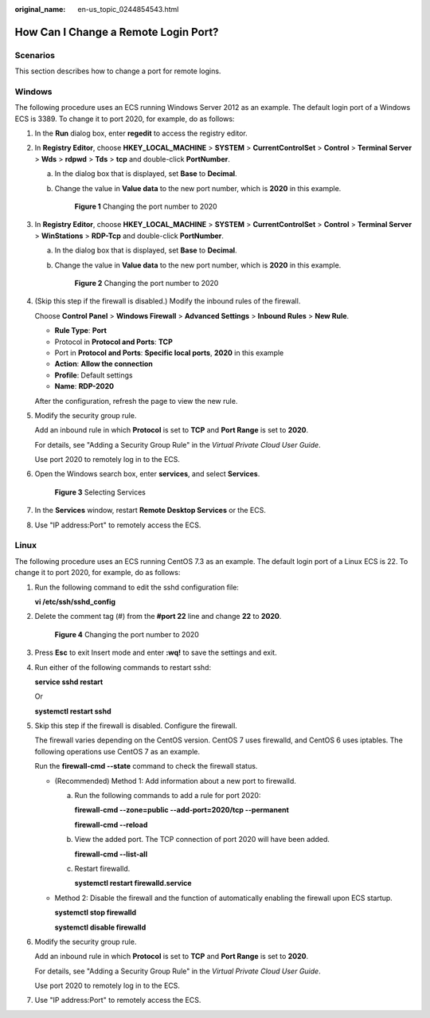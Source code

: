 :original_name: en-us_topic_0244854543.html

.. _en-us_topic_0244854543:

How Can I Change a Remote Login Port?
=====================================

Scenarios
---------

This section describes how to change a port for remote logins.

Windows
-------

The following procedure uses an ECS running Windows Server 2012 as an example. The default login port of a Windows ECS is 3389. To change it to port 2020, for example, do as follows:

#. In the **Run** dialog box, enter **regedit** to access the registry editor.

#. In **Registry Editor**, choose **HKEY_LOCAL_MACHINE** > **SYSTEM** > **CurrentControlSet** > **Control** > **Terminal Server** > **Wds** > **rdpwd** > **Tds** > **tcp** and double-click **PortNumber**.

   a. In the dialog box that is displayed, set **Base** to **Decimal**.

   b. Change the value in **Value data** to the new port number, which is **2020** in this example.


      .. figure:: /_static/images/en-us_image_0244859999.png
         :alt: **Figure 1** Changing the port number to 2020

         **Figure 1** Changing the port number to 2020

#. In **Registry Editor**, choose **HKEY_LOCAL_MACHINE** > **SYSTEM** > **CurrentControlSet** > **Control** > **Terminal Server** > **WinStations** > **RDP-Tcp** and double-click **PortNumber**.

   a. In the dialog box that is displayed, set **Base** to **Decimal**.

   b. Change the value in **Value data** to the new port number, which is **2020** in this example.


      .. figure:: /_static/images/en-us_image_0244859999.png
         :alt: **Figure 2** Changing the port number to 2020

         **Figure 2** Changing the port number to 2020

#. (Skip this step if the firewall is disabled.) Modify the inbound rules of the firewall.

   Choose **Control Panel** > **Windows Firewall** > **Advanced Settings** > **Inbound Rules** > **New Rule**.

   -  **Rule Type**: **Port**
   -  Protocol in **Protocol and Ports**: **TCP**
   -  Port in **Protocol and Ports**: **Specific local ports**, **2020** in this example
   -  **Action**: **Allow the connection**
   -  **Profile**: Default settings
   -  **Name**: **RDP-2020**

   After the configuration, refresh the page to view the new rule.

#. Modify the security group rule.

   Add an inbound rule in which **Protocol** is set to **TCP** and **Port Range** is set to **2020**.

   For details, see "Adding a Security Group Rule" in the *Virtual Private Cloud User Guide*.

   Use port 2020 to remotely log in to the ECS.

#. Open the Windows search box, enter **services**, and select **Services**.


   .. figure:: /_static/images/en-us_image_0000001292832517.png
      :alt: **Figure 3** Selecting Services

      **Figure 3** Selecting Services

#. In the **Services** window, restart **Remote Desktop Services** or the ECS.

#. Use "IP address:Port" to remotely access the ECS.

Linux
-----

The following procedure uses an ECS running CentOS 7.3 as an example. The default login port of a Linux ECS is 22. To change it to port 2020, for example, do as follows:

#. Run the following command to edit the sshd configuration file:

   **vi /etc/ssh/sshd_config**

#. Delete the comment tag (#) from the **#port 22** line and change **22** to **2020**.


   .. figure:: /_static/images/en-us_image_0244856480.png
      :alt: **Figure 4** Changing the port number to 2020

      **Figure 4** Changing the port number to 2020

#. Press **Esc** to exit Insert mode and enter **:wq!** to save the settings and exit.

#. Run either of the following commands to restart sshd:

   **service sshd restart**

   Or

   **systemctl restart sshd**

#. Skip this step if the firewall is disabled. Configure the firewall.

   The firewall varies depending on the CentOS version. CentOS 7 uses firewalld, and CentOS 6 uses iptables. The following operations use CentOS 7 as an example.

   Run the **firewall-cmd --state** command to check the firewall status.

   -  (Recommended) Method 1: Add information about a new port to firewalld.

      a. Run the following commands to add a rule for port 2020:

         **firewall-cmd --zone=public --add-port=2020/tcp --permanent**

         **firewall-cmd --reload**

      b. View the added port. The TCP connection of port 2020 will have been added.

         **firewall-cmd --list-all**

      c. Restart firewalld.

         **systemctl restart firewalld.service**

   -  Method 2: Disable the firewall and the function of automatically enabling the firewall upon ECS startup.

      **systemctl stop firewalld**

      **systemctl disable firewalld**

#. Modify the security group rule.

   Add an inbound rule in which **Protocol** is set to **TCP** and **Port Range** is set to **2020**.

   For details, see "Adding a Security Group Rule" in the *Virtual Private Cloud User Guide*.

   Use port 2020 to remotely log in to the ECS.

#. Use "IP address:Port" to remotely access the ECS.

